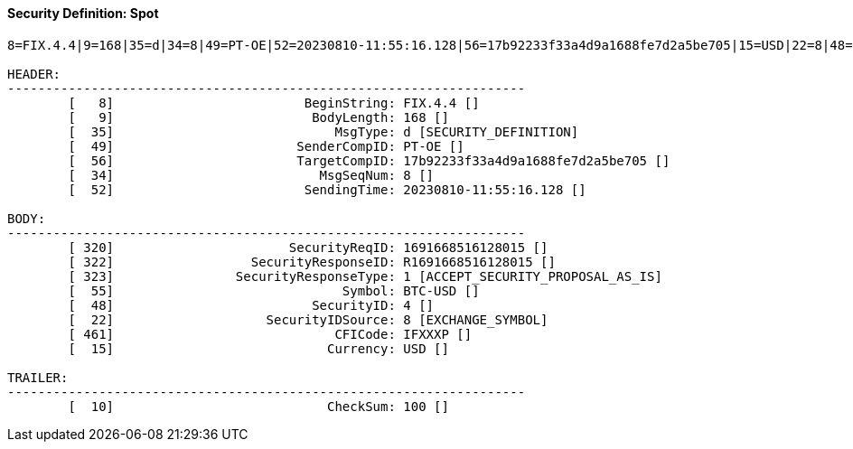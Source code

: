 ==== *Security Definition: Spot*
[source]
----
8=FIX.4.4|9=168|35=d|34=8|49=PT-OE|52=20230810-11:55:16.128|56=17b92233f33a4d9a1688fe7d2a5be705|15=USD|22=8|48=4|55=BTC-USD|320=1691668516128015|322=R1691668516128015|323=1|461=IFXXXP|10=100|

HEADER:
--------------------------------------------------------------------
	[   8]                         BeginString: FIX.4.4 []
	[   9]                          BodyLength: 168 []
	[  35]                             MsgType: d [SECURITY_DEFINITION]
	[  49]                        SenderCompID: PT-OE []
	[  56]                        TargetCompID: 17b92233f33a4d9a1688fe7d2a5be705 []
	[  34]                           MsgSeqNum: 8 []
	[  52]                         SendingTime: 20230810-11:55:16.128 []

BODY:
--------------------------------------------------------------------
	[ 320]                       SecurityReqID: 1691668516128015 []
	[ 322]                  SecurityResponseID: R1691668516128015 []
	[ 323]                SecurityResponseType: 1 [ACCEPT_SECURITY_PROPOSAL_AS_IS]
	[  55]                              Symbol: BTC-USD []
	[  48]                          SecurityID: 4 []
	[  22]                    SecurityIDSource: 8 [EXCHANGE_SYMBOL]
	[ 461]                             CFICode: IFXXXP []
	[  15]                            Currency: USD []

TRAILER:
--------------------------------------------------------------------
	[  10]                            CheckSum: 100 []
----
